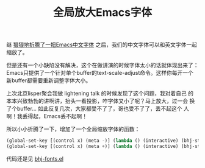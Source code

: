 #+title: 全局放大Emacs字体
# bhj-tags: emacs

继 [[../../../2012/12/19/perfect-emacs-chinese-font.org][狠狠地折腾了一把Emacs中文字体]] 之后，我们的中文字体可以和英文字体一起
缩放了。

但是还有一个小缺陷没有解决，这个在做讲演的时候字体太小的话就体现出来了：
Emacs只提供了一个针对单个buffer的text-scale-adjust命令。这样你每开一个
新buffer都需要重新调整字体大小。

上次北京lisper聚会我做 lightening talk 的时候发现了这个问题，我对着自己
的本本兴致勃勃的讲啊讲，抬头一看投影，咋字体又小了呢？马上放大，过一会
换了个buffer... 如此反复几次，大家都受不了了，哥也受不了了，丢不起这个
人啊！我丢得起，Emacs丢不起啊！

所以小小折腾了一下，增加了一个全局缩放字体的函数：

#+BEGIN_SRC emacs-lisp
(global-set-key [(control x) (meta -)] (lambda () (interactive) (bhj-step-frame-font-size -1)))
(global-set-key [(control x) (meta +)] (lambda () (interactive) (bhj-step-frame-font-size 1)))
#+END_SRC

代码还是见 [[https://github.com/baohaojun/system-config/raw/master/.emacs_d/lisp/bhj-fonts.el][bhj-fonts.el]]

